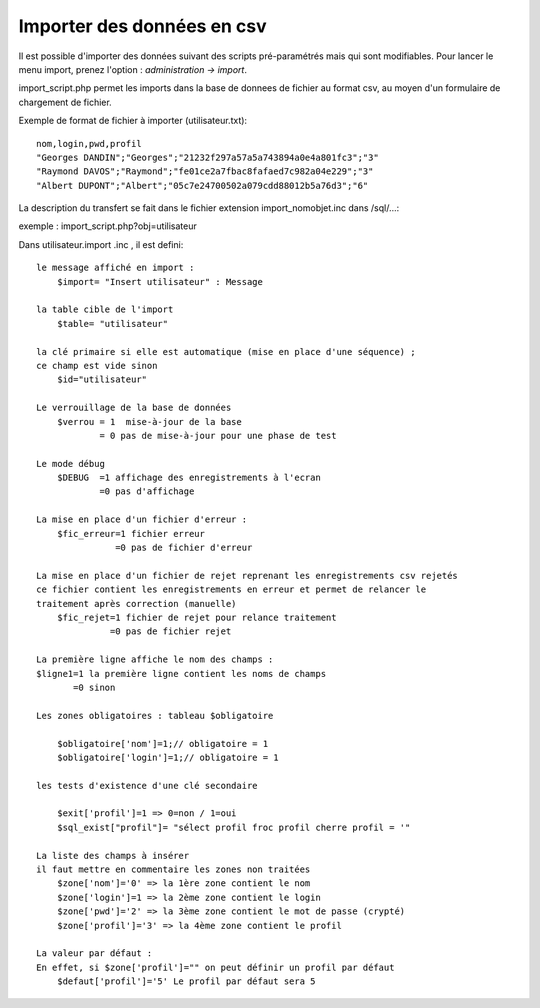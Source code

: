 .. _import:

###########################
Importer des données en csv
###########################

Il est possible d'importer des données suivant des scripts pré-paramétrés mais
qui sont modifiables. Pour lancer le menu import, prenez l'option :
*administration -> import*.

import_script.php permet les imports dans la base de donnees de fichier au
format csv, au moyen d'un formulaire de chargement de fichier.

Exemple de format de fichier à importer (utilisateur.txt): ::

    nom,login,pwd,profil
    "Georges DANDIN";"Georges";"21232f297a57a5a743894a0e4a801fc3";"3"
    "Raymond DAVOS";"Raymond";"fe01ce2a7fbac8fafaed7c982a04e229";"3"
    "Albert DUPONT";"Albert";"05c7e24700502a079cdd88012b5a76d3";"6"


La description du transfert se fait dans le fichier extension import_nomobjet.inc dans /sql/...:

exemple : import_script.php?obj=utilisateur

Dans utilisateur.import .inc , il est defini: ::

    
    le message affiché en import :
        $import= "Insert utilisateur" : Message
    
    la table cible de l'import
        $table= "utilisateur"
        
    la clé primaire si elle est automatique (mise en place d'une séquence) ;
    ce champ est vide sinon 
        $id="utilisateur"
        
    Le verrouillage de la base de données
        $verrou = 1  mise-à-jour de la base
                = 0 pas de mise-à-jour pour une phase de test
                
    Le mode débug
        $DEBUG  =1 affichage des enregistrements à l'ecran
                =0 pas d'affichage
                
    La mise en place d'un fichier d'erreur :
        $fic_erreur=1 fichier erreur
                   =0 pas de fichier d'erreur

    La mise en place d'un fichier de rejet reprenant les enregistrements csv rejetés
    ce fichier contient les enregistrements en erreur et permet de relancer le
    traitement après correction (manuelle)
        $fic_rejet=1 fichier de rejet pour relance traitement
                  =0 pas de fichier rejet

    La première ligne affiche le nom des champs :
    $ligne1=1 la première ligne contient les noms de champs
           =0 sinon
    
    Les zones obligatoires : tableau $obligatoire
    
        $obligatoire['nom']=1;// obligatoire = 1
        $obligatoire['login']=1;// obligatoire = 1
    
    les tests d'existence d'une clé secondaire
    
        $exit['profil']=1 => 0=non / 1=oui
        $sql_exist["profil"]= "sélect profil froc profil cherre profil = '"
    
    La liste des champs à insérer
    il faut mettre en commentaire les zones non traitées
        $zone['nom']='0' => la 1ère zone contient le nom
        $zone['login']=1 => la 2ème zone contient le login
        $zone['pwd']='2' => la 3ème zone contient le mot de passe (crypté)
        $zone['profil']='3' => la 4ème zone contient le profil
    
    La valeur par défaut :
    En effet, si $zone['profil']="" on peut définir un profil par défaut
        $defaut['profil']='5' Le profil par défaut sera 5 
